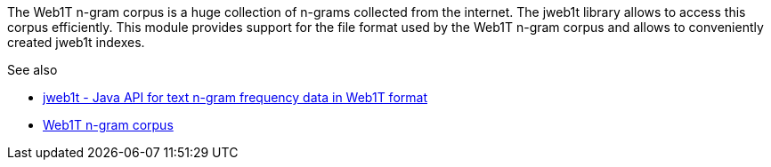// Copyright 2018
// Ubiquitous Knowledge Processing (UKP) Lab
// Technische Universität Darmstadt
// 
// Licensed under the Apache License, Version 2.0 (the "License");
// you may not use this file except in compliance with the License.
// You may obtain a copy of the License at
// 
// http://www.apache.org/licenses/LICENSE-2.0
// 
// Unless required by applicable law or agreed to in writing, software
// distributed under the License is distributed on an "AS IS" BASIS,
// WITHOUT WARRANTIES OR CONDITIONS OF ANY KIND, either express or implied.
// See the License for the specific language governing permissions and
// limitations under the License.

The Web1T n-gram corpus is a huge collection of n-grams collected from the internet. The
jweb1t library allows to access this corpus efficiently. This module provides support
for the file format used by the Web1T n-gram corpus and allows to conveniently created
jweb1t indexes.

.See also
* link:http://code.google.com/p/jweb1t/[jweb1t - Java API for text n-gram frequency data in Web1T format]
* link:http://catalog.ldc.upenn.edu/LDC2006T13[Web1T n-gram corpus]
